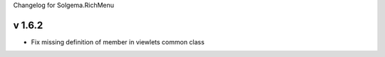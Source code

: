 Changelog for Solgema.RichMenu

v 1.6.2
-------

- Fix missing definition of member in viewlets common class

